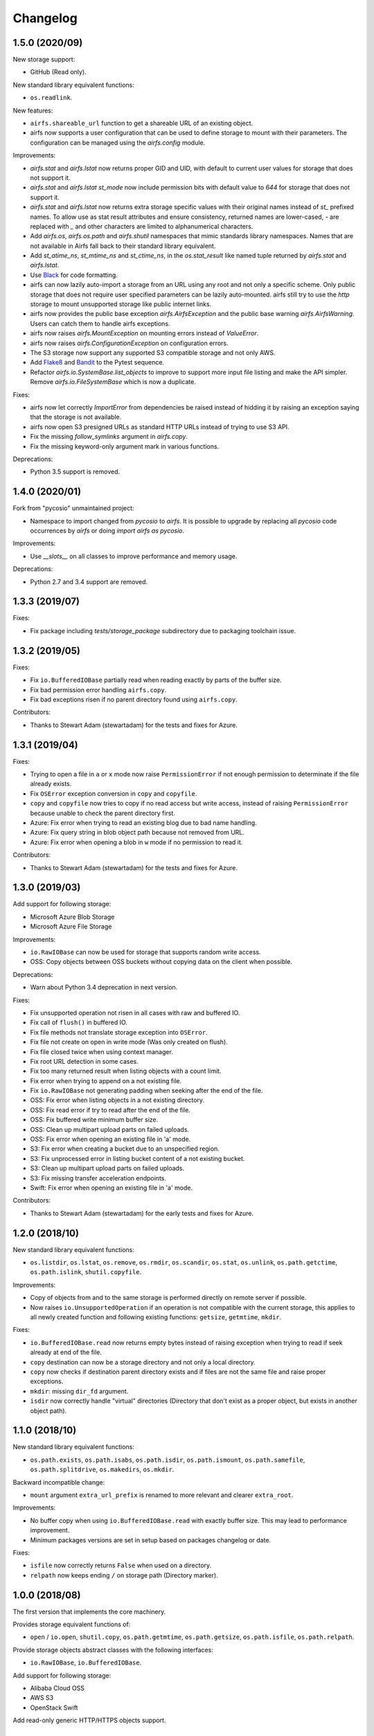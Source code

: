 Changelog
=========

1.5.0 (2020/09)
---------------

New storage support:

* GitHub (Read only).

New standard library equivalent functions:

* ``os.readlink``.

New features:

* ``airfs.shareable_url`` function to get a shareable URL of an existing object.
* airfs now supports a user configuration that can be used to define storage to
  mount with their parameters. The configuration can be managed using the `airfs.config`
  module.

Improvements:

* `airfs.stat` and `airfs.lstat` now returns proper GID and UID, with default to current
  user values for storage that does not support it.
* `airfs.stat` and `airfs.lstat` `st_mode` now include permission bits with default
  value to `644` for storage that does not support it.
* `airfs.stat` and `airfs.lstat` now returns extra storage specific values with their
  original names instead of `st_` prefixed names. To allow use as stat result attributes
  and ensure consistency, returned names are lower-cased, `-` are replaced with `_` and
  other characters are limited to alphanumerical characters.
* Add `airfs.os`, `airfs.os.path` and `airfs.shutil` namespaces that mimic standards
  library namespaces. Names that are not available in Airfs fall back to their standard
  library equivalent.
* Add `st_atime_ns`, `st_mtime_ns` and `st_ctime_ns`, in the `os.stat_result` like named
  tuple returned by `airfs.stat` and `airfs.lstat`.
* Use `Black <https://github.com/psf/black>`_ for code formatting.
* airfs can now lazily auto-import a storage from an URL using any root and not only a
  specific scheme. Only public storage that does not require user specified parameters
  can be lazily auto-mounted. airfs still try to use the `http` storage to mount
  unsupported storage like public internet links.
* airfs now provides the public base exception `airfs.AirfsException` and the public
  base warning `airfs.AirfsWarning`. Users can catch them to handle airfs exceptions.
* airfs now raises `airfs.MountException` on mounting errors instead of `ValueError`.
* airfs now raises `airfs.ConfigurationException` on configuration errors.
* The S3 storage now support any supported S3 compatible storage and not only AWS.
* Add `Flake8 <https://gitlab.com/pycqa/flake8>`_ and
  `Bandit <https://github.com/PyCQA/bandit>`_ to the Pytest sequence.
* Refactor `airfs.io.SystemBase.list_objects` to improve to support more input file
  listing and make the API simpler. Remove `airfs.io.FileSystemBase` which is now a
  duplicate.

Fixes:

* airfs now let correctly `ImportError` from dependencies be raised instead of hidding
  it by raising an exception saying that the storage is not available.
* airfs now open S3 presigned URLs as standard HTTP URLs instead of trying to use S3
  API.
* Fix the missing `follow_symlinks` argument in `airfs.copy`.
* Fix the missing keyword-only argument mark in various functions.

Deprecations:

* Python 3.5 support is removed.

1.4.0 (2020/01)
---------------

Fork from "pycosio" unmaintained project:

* Namespace to import changed from `pycosio` to `airfs`. It is possible to upgrade by
  replacing all `pycosio` code occurrences by `airfs` or doing
  `import airfs as pycosio`.

Improvements:

* Use `__slots__` on all classes to improve performance and memory usage.

Deprecations:

* Python 2.7 and 3.4 support are removed.

1.3.3 (2019/07)
---------------

Fixes:

* Fix package including `tests/storage_package` subdirectory due to packaging toolchain
  issue.

1.3.2 (2019/05)
---------------

Fixes:

* Fix ``io.BufferedIOBase`` partially read when reading exactly by parts of the buffer
  size.
* Fix bad permission error handling ``airfs.copy``.
* Fix bad exceptions risen if no parent directory found using ``airfs.copy``.

Contributors:

* Thanks to Stewart Adam (stewartadam) for the tests and fixes for Azure.

1.3.1 (2019/04)
---------------

Fixes:

* Trying to open a file in ``a`` or ``x`` mode now raise ``PermissionError`` if not
  enough permission to determinate if the file already exists.
* Fix ``OSError`` exception conversion in ``copy`` and ``copyfile``.
* ``copy`` and ``copyfile`` now tries to copy if no read access but write access,
  instead of raising ``PermissionError`` because unable to check the parent directory
  first.
* Azure: Fix error when trying to read an existing blog due to bad name handling.
* Azure: Fix query string in blob object path because not removed from URL.
* Azure: Fix error when opening a blob in ``w`` mode if no permission to read it.

Contributors:

* Thanks to Stewart Adam (stewartadam) for the tests and fixes for Azure.

1.3.0 (2019/03)
---------------

Add support for following storage:

* Microsoft Azure Blob Storage
* Microsoft Azure File Storage

Improvements:

* ``io.RawIOBase`` can now be used for storage that supports random write access.
* OSS: Copy objects between OSS buckets without copying data on the client when
  possible.

Deprecations:

* Warn about Python 3.4 deprecation in next version.

Fixes:

* Fix unsupported operation not risen in all cases with raw and buffered IO.
* Fix call of ``flush()`` in buffered IO.
* Fix file methods not translate storage exception into ``OSError``.
* Fix file not create on open in write mode (Was only created on flush).
* Fix file closed twice when using context manager.
* Fix root URL detection in some cases.
* Fix too many returned result when listing objects with a count limit.
* Fix error when trying to append on a not existing file.
* Fix ``io.RawIOBase`` not generating padding when seeking after the end of the file.
* OSS: Fix error when listing objects in a not existing directory.
* OSS: Fix read error if try to read after the end of the file.
* OSS: Fix buffered write minimum buffer size.
* OSS: Clean up multipart upload parts on failed uploads.
* OSS: Fix error when opening an existing file in 'a' mode.
* S3: Fix error when creating a bucket due to an unspecified region.
* S3: Fix unprocessed error in listing bucket content of a not existing bucket.
* S3: Clean up multipart upload parts on failed uploads.
* S3: Fix missing transfer acceleration endpoints.
* Swift: Fix error when opening an existing file in 'a' mode.

Contributors:

* Thanks to Stewart Adam (stewartadam) for the early tests and fixes for Azure.

1.2.0 (2018/10)
---------------

New standard library equivalent functions:

* ``os.listdir``, ``os.lstat``, ``os.remove``, ``os.rmdir``, ``os.scandir``,
  ``os.stat``, ``os.unlink``, ``os.path.getctime``, ``os.path.islink``,
  ``shutil.copyfile``.

Improvements:

* Copy of objects from and to the same storage is performed directly on remote server if
  possible.
* Now raises ``io.UnsupportedOperation`` if an operation is not compatible with the
  current storage, this applies to all newly created function and following existing
  functions: ``getsize``,  ``getmtime``, ``mkdir``.

Fixes:

* ``io.BufferedIOBase.read`` now returns empty bytes instead of raising exception when
  trying to read if seek already at end of the file.
* ``copy`` destination can now be a storage directory and not only a local directory.
* ``copy`` now checks if destination parent directory exists and if files are not the
  same file and raise proper exceptions.
* ``mkdir``: missing ``dir_fd`` argument.
* ``isdir`` now correctly handle "virtual" directories (Directory that don't exist as a
  proper object, but exists in another object path).

1.1.0 (2018/10)
---------------

New standard library equivalent functions:

* ``os.path.exists``, ``os.path.isabs``, ``os.path.isdir``, ``os.path.ismount``,
  ``os.path.samefile``, ``os.path.splitdrive``, ``os.makedirs``, ``os.mkdir``.

Backward incompatible change:

* ``mount`` argument ``extra_url_prefix`` is renamed to more relevant and clearer
  ``extra_root``.

Improvements:

* No buffer copy when using ``io.BufferedIOBase.read`` with exactly buffer size. This
  may lead to performance improvement.
* Minimum packages versions are set in setup based on packages changelog or date.

Fixes:

* ``isfile`` now correctly returns ``False`` when used on a directory.
* ``relpath`` now keeps ending ``/`` on storage path (Directory marker).

1.0.0 (2018/08)
---------------

The first version that implements the core machinery.

Provides storage equivalent functions of:

* ``open`` / ``io.open``, ``shutil.copy``, ``os.path.getmtime``, ``os.path.getsize``,
  ``os.path.isfile``, ``os.path.relpath``.

Provide storage objects abstract classes with the following interfaces:

* ``io.RawIOBase``, ``io.BufferedIOBase``.

Add support for following storage:

* Alibaba Cloud OSS
* AWS S3
* OpenStack Swift

Add read-only generic HTTP/HTTPS objects support.

Known issues
------------

* Append mode doesn't work with ``ObjectBufferedIOBase``.
